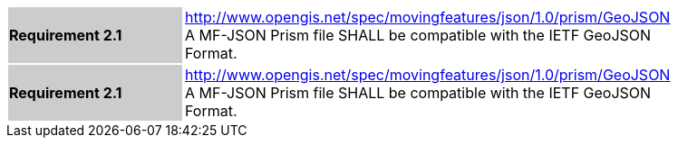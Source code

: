 [width="90%",cols="2,6"]
|===
|*Requirement 2.1* {set:cellbgcolor:#CACCCE} |
http://www.opengis.net/spec/movingfeatures/json/1.0/prism/GeoJSON +
A MF-JSON Prism file SHALL be compatible with the IETF GeoJSON Format.
{set:cellbgcolor:#FFFFFF}
|*Requirement 2.1* {set:cellbgcolor:#CACCCE} |
http://www.opengis.net/spec/movingfeatures/json/1.0/prism/GeoJSON +
A MF-JSON Prism file SHALL be compatible with the IETF GeoJSON Format.
{set:cellbgcolor:#FFFFFF}
|===
